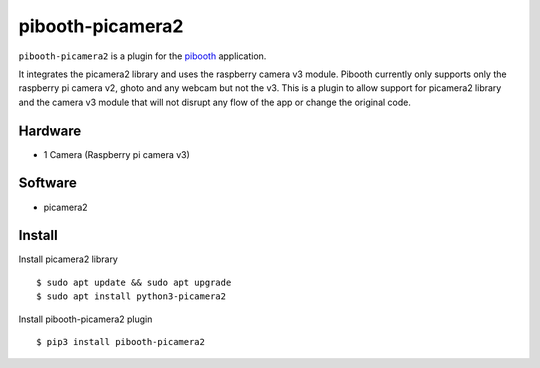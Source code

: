 =================
pibooth-picamera2
=================

|PythonVersions| |Downloads|

``pibooth-picamera2`` is a plugin for the `pibooth`_ application.

It integrates the picamera2 library and uses the raspberry camera v3 module. Pibooth currently only supports only the raspberry pi camera v2, 
ghoto and any webcam but not the v3. This is a plugin to allow support for picamera2 library and the camera v3 module that will not disrupt 
any flow of the app or change the original code.

Hardware
--------
- 1 Camera (Raspberry pi camera v3)

Software
--------
- picamera2 

Install
-------
Install picamera2 library
::
     $ sudo apt update && sudo apt upgrade
     $ sudo apt install python3-picamera2

Install pibooth-picamera2 plugin
::
     $ pip3 install pibooth-picamera2 

.. _`pibooth`: https://pypi.org/project/pibooth 

.. |PythonVersions| image:: https://img.shields.io/badge/python-3.9+-red.svg
   :target: https://www.python.org/downloads 
   :alt: Python 3.9+

.. |Downloads| image:: https://img.shields.io/pypi/dm/pibooth-picamera2
   :target: https://pypi.org/project/pibooth-picamera2
   :alt: PyPi downloads

